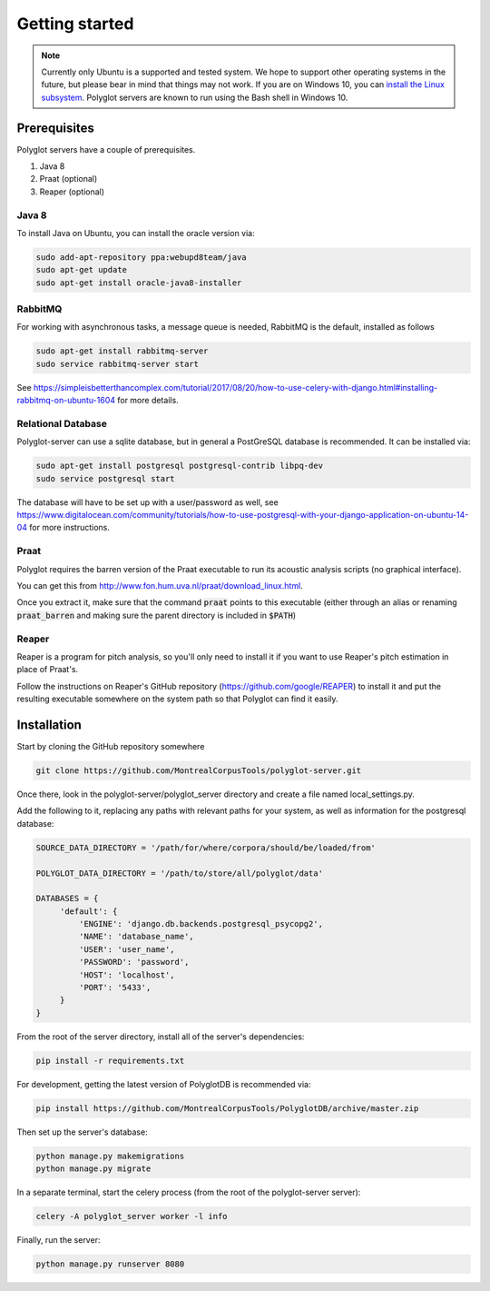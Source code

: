 .. _`install the Linux subsystem`: https://msdn.microsoft.com/en-us/commandline/wsl/install_guide

.. _getting_started:

***************
Getting started
***************

.. note::

   Currently only Ubuntu is a supported and tested system.  We hope to support other operating systems in the future, but
   please bear in mind that things may not work.  If you are on Windows 10, you can `install the Linux subsystem`_.
   Polyglot servers are known to run using the Bash shell in Windows 10.

Prerequisites
=============

Polyglot servers have a couple of prerequisites.

1. Java 8
2. Praat (optional)
3. Reaper (optional)

Java 8
------

To install Java on Ubuntu, you can install the oracle version via:

.. code-block:: bash

   sudo add-apt-repository ppa:webupd8team/java
   sudo apt-get update
   sudo apt-get install oracle-java8-installer


RabbitMQ
--------

For working with asynchronous tasks, a message queue is needed, RabbitMQ is the default, installed as follows

.. code-block:: bash

   sudo apt-get install rabbitmq-server
   sudo service rabbitmq-server start

See https://simpleisbetterthancomplex.com/tutorial/2017/08/20/how-to-use-celery-with-django.html#installing-rabbitmq-on-ubuntu-1604
for more details.

Relational Database
-------------------

Polyglot-server can use a sqlite database, but in general a PostGreSQL database is recommended.  It can be installed via:

.. code-block:: bash

   sudo apt-get install postgresql postgresql-contrib libpq-dev
   sudo service postgresql start

The database will have to be set up with a user/password as well, see https://www.digitalocean.com/community/tutorials/how-to-use-postgresql-with-your-django-application-on-ubuntu-14-04
for more instructions.


Praat
-----

Polyglot requires the barren version of the Praat executable to run its acoustic analysis scripts (no graphical interface).

You can get this from http://www.fon.hum.uva.nl/praat/download_linux.html.

Once you extract it, make sure that the command :code:`praat` points to this executable (either through an alias or renaming
:code:`praat_barren` and making sure the parent directory is included in :code:`$PATH`)

Reaper
------

Reaper is a program for pitch analysis, so you'll only need to install it if you want to use Reaper's pitch estimation in
place of Praat's.

Follow the instructions on Reaper's GitHub repository (https://github.com/google/REAPER) to install it and put the resulting
executable somewhere on the system path so that Polyglot can find it easily.


Installation
============

Start by cloning the GitHub repository somewhere

.. code-block:: bash

   git clone https://github.com/MontrealCorpusTools/polyglot-server.git

Once there, look in the polyglot-server/polyglot_server directory and create a file named local_settings.py.

Add the following to it, replacing any paths with relevant paths for your system,
as well as information for the postgresql database:

.. code-block:: python

   SOURCE_DATA_DIRECTORY = '/path/for/where/corpora/should/be/loaded/from'

   POLYGLOT_DATA_DIRECTORY = '/path/to/store/all/polyglot/data'

   DATABASES = {
        'default': {
            'ENGINE': 'django.db.backends.postgresql_psycopg2',
            'NAME': 'database_name',
            'USER': 'user_name',
            'PASSWORD': 'password',
            'HOST': 'localhost',
            'PORT': '5433',
        }
   }


From the root of the server directory, install all of the server's dependencies:

.. code-block:: bash

   pip install -r requirements.txt

For development, getting the latest version of PolyglotDB is recommended via:

.. code-block:: bash

   pip install https://github.com/MontrealCorpusTools/PolyglotDB/archive/master.zip

Then set up the server's database:

.. code-block:: bash

   python manage.py makemigrations
   python manage.py migrate

In a separate terminal, start the celery process (from the root of the polyglot-server server):

.. code-block:: bash

   celery -A polyglot_server worker -l info

Finally, run the server:

.. code-block:: bash

   python manage.py runserver 8080